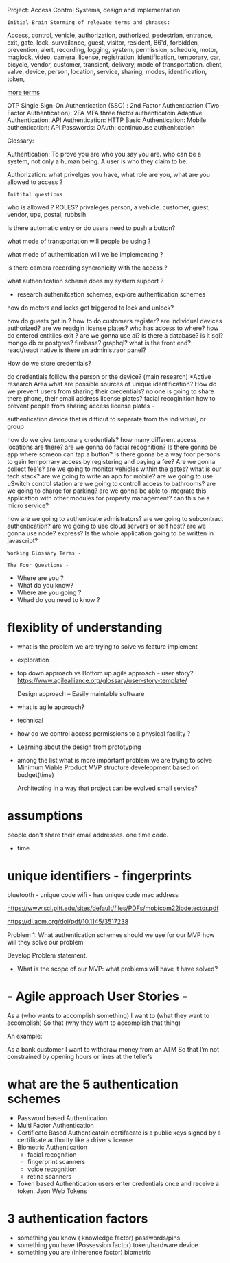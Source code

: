 Project:  Access Control Systems, design and Implementation

: Initial Brain Storming of relevate terms and phrases:

	Access, control, vehicle, authorization, authorized, pedestrian,
	entrance, exit, gate, lock, survailance, guest, visitor,
	resident,  86'd, forbidden, prevention, alert, recording,
	logging, system, permission, schedule, motor, maglock,
	video, camera, license, registration, identification, temporary,
	car, bicycle, vendor, customer, transient, delivery, mode of transportation.
	client, valve, device, person, location, service, sharing, modes,
	identification, token,

_more terms_

OTP
Single Sign-On Authentication (SSO) :
2nd Factor Authentication (Two-Factor Authentication):  2FA
MFA
three factor authenticatoin
Adaptive Authentication:
API Authentication:
HTTP Basic Authentication:
Mobile authentication:
API Passwords:
OAuth:
continuouse authenitcation






Glossary:

Authentication: To prove you are who you say you are.
		who can be a system, not only a human being.
		A user is who they claim to be.

Authorization:  what privelges you have, what role are you, what are you allowed to access ?

: Initital questions
who is allowed ?  ROLES? privaleges
	person, a vehicle. customer, guest,
		vendor, ups, postal, rubbsih

Is there automatic entry or do users need to push a button?

what mode of transportation will people be using ?

what mode of authentication will we be implementing ?

is there camera recording syncronicity with the access ?

what authenitcation scheme does my system support ?
    - research authenitcation schemes, explore authentication schemes

how do motors and locks get triggered to lock and unlock?

how do guests get in ?
how to do customers register?
are individual devices authorized?
are we readgin license plates?
who has access to where?
how do entered entitiies exit ?
are we gonna use ai?
is there a database?
is it sql?  mongo db or postgres? firebase? graphql?
what is the front end?			react/react native
is there an administraor panel?

How do we store credentials?


do credentials folllow the person or the device? (main research)
	 *Active research Area
	 what are possible sources of unique identification?
	 How do we prevent users from sharing their credentials?
	 no one is going to share there phone, their email address
	 license plates?
	 facial recoginition
	 how to prevent people from sharing access
	 license plates -

	 authentication device that is difficut to separate from the individual,
	or group

how do we give temporary credentials?
how many different access locations are there?
are we gonna do facial recognition?
Is there gonna be app where someon can tap a button?
Is there gonna be a way foor persons to gain temporrary access by
	registering and paying a fee?
Are we gonna collect fee's?
are we going to monitor vehicles within the gates?
what is our tech stack?
are we going to write an app for mobile?
are we going to use uSwitch control station
are we going to controll access to bathrooms?
are we going to charge for parking?
are we gonna be able to integrate this application
	with other modules for property management?
	can this be a micro service?

how are we going to authenticate admistrators?
are we going to subcontract authentication?
are we going to use cloud servers or self host?
are we gonna use node? express?
Is the whole application going to be written in javascript?

: Working Glossary Terms -

: The Four Questions - 
	- Where are you ?
	- What do you know?
	- Where are you going ?
	- Whad do you need to know ?


*  flexiblity of understanding
	- what is the problem we are trying to solve vs feature implement
	- exploration 
	- top down approach vs Bottom up
	  agile approach - user story?
	  https://www.agilealliance.org/glossary/user-story-template/
	  
	  Design approach --
		Easily maintable software

	- what is agile approach?

	- technical 

	-  how do we control access permissions to a physical facility ?
	
	- Learning about the design from prototyping

	- among the list what is more important problem we are trying to solve
	  Minimum Viable Product  MVP
	  structure develeopment based on budget(time)

	  Architecting in a way that project can be evolved
	  small service?


* assumptions
	people don't share their email addresses. one time code.
	- time


*  unique identifiers - fingerprints

	  bluetooth - unique code
	  wifi -  has unique code
	  mac address

	  https://www.sci.pitt.edu/sites/default/files/PDFs/mobicom22iodetector.pdf

	  https://dl.acm.org/doi/pdf/10.1145/3517238
	  


Problem 1:
	What authentication schemes should we use for our MVP
how will they solve our problem

	Develop Problem statement.

- What is the scope of our MVP:
  what problems will have it have solved?


* - Agile approach User Stories -

    As a (who wants to accomplish something)
    I want to (what they want to accomplish)
    So that (why they want to accomplish that thing)

An example:

    As a bank customer
    I want to withdraw money from an ATM
    So that I’m not constrained by opening hours or lines at the teller’s


 
* what are the 5 authentication schemes
	- Password based Authentication
	- Multi Factor Authentication
	- Certificate Based Authenticatoin
	  certifacate is a public keys signed by a certificate authority
	  like a drivers license
	- Biometric Authentication
	  - facial recognition
	  - fingerprint scanners
	  - voice recognition
	  - retina scanners
	- Token based Authentication
	  users enter credentials once and receive a token.
	  Json Web Tokens



	
* 3 authentication factors
	- something you know ( knowledge factor)
	  passwords/pins
	- something you have (Possession factor)
	  token/hardware device
	- something you are (inherence factor)
	  biometric
	  




